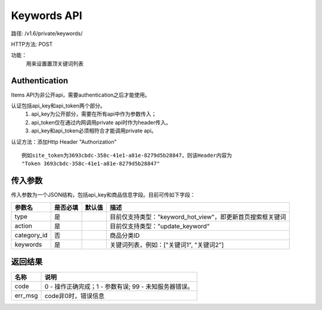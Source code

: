Keywords API
=======================

路径: /v1.6/private/keywords/

HTTP方法: POST

功能：
    用来设置置顶关键词列表

Authentication
---------------
Items API为非公开api，需要authentication之后才能使用。

认证包括api_key和api_token两个部分。
    1. api_key为公开部分，需要在所有api中作为参数传入；
    2. api_token仅在通过内网调用private api时作为header传入。
    3. api_key和api_token必须相符合才能调用private api。

认证方法：添加Http Header "Authorization" ::

    例如site_token为3693cbdc-358c-41e1-a81e-8279d5b28847，则该Header内容为
    "Token 3693cbdc-358c-41e1-a81e-8279d5b28847"


传入参数
---------


传入参数为一个JSON结构，包括api_key和商品信息字段。目前可传如下字段：

=================  ==========  ===============================   =============================================
参数名             是否必填    默认值                            描述                                         
=================  ==========  ===============================   =============================================
type               是                                            目前仅支持类型："keyword_hot_view"，即更新首页搜索框关键词                    
action             是                                            目前仅支持类型："update_keyword"
category_id        否                                            商品分类ID
keywords           是                                            关键词列表，例如：["关键词1", "关键词2"]
=================  ==========  ===============================   =============================================


返回结果
---------

==============    ===============================
名称               说明
==============    ===============================
code              0 - 操作正确完成；1 - 参数有误; 99 - 未知服务器错误。
err_msg           code非0时，错误信息
==============    ===============================



